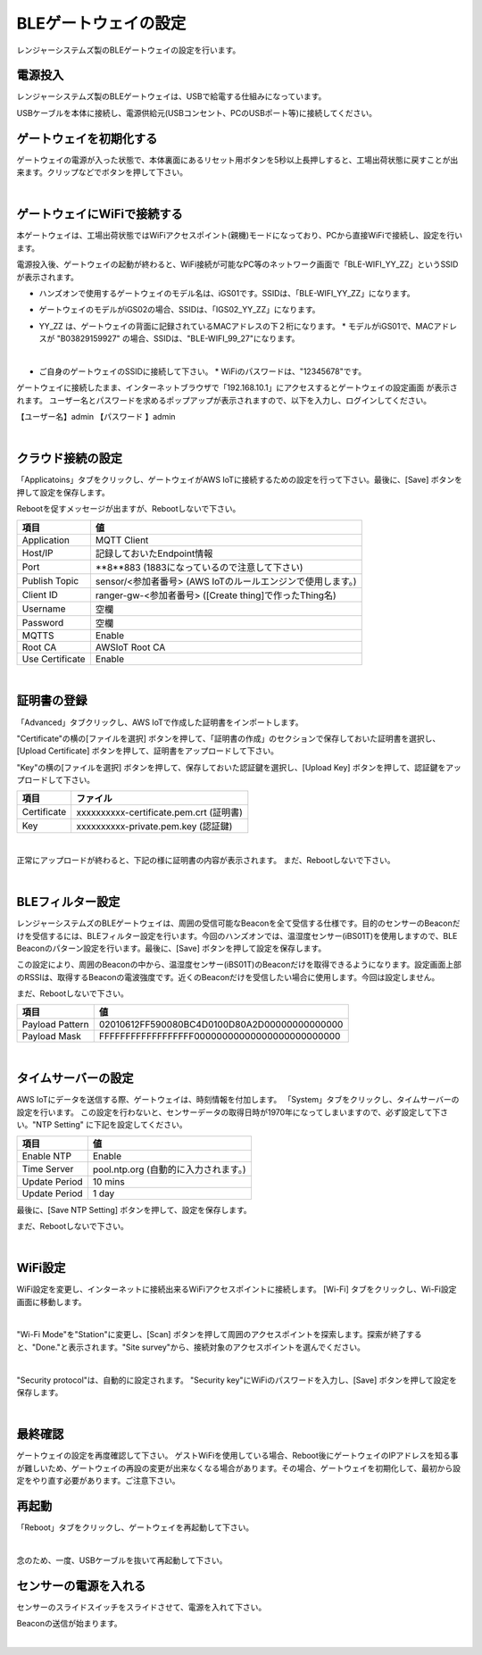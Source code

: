 =============================
BLEゲートウェイの設定
=============================

レンジャーシステムズ製のBLEゲートウェイの設定を行います。


電源投入
===================

レンジャーシステムズ製のBLEゲートウェイは、USBで給電する仕組みになっています。

USBケーブルを本体に接続し、電源供給元(USBコンセント、PCのUSBポート等)に接続してください。

ゲートウェイを初期化する
============================

ゲートウェイの電源が入った状態で、本体裏面にあるリセット用ボタンを5秒以上長押しすると、工場出荷状態に戻すことが出来ます。クリップなどでボタンを押して下さい。

.. image:: images/03/reset.png

|

ゲートウェイにWiFiで接続する
=================================

本ゲートウェイは、工場出荷状態ではWiFiアクセスポイント(親機)モードになっており、PCから直接WiFiで接続し、設定を行います。

電源投入後、ゲートウェイの起動が終わると、WiFi接続が可能なPC等のネットワーク画面で「BLE-WIFI_YY_ZZ」というSSIDが表示されます。

* ハンズオンで使用するゲートウェイのモデル名は、iGS01です。SSIDは、「BLE-WIFI_YY_ZZ」になります。
* ゲートウェイのモデルがiGS02の場合、SSIDは、「IGS02_YY_ZZ」になります。
* YY_ZZ は、ゲートウェイの背面に記録されているMACアドレスの下２桁になります。
  * モデルがiGS01で、MACアドレスが "B03829159927" の場合、SSIDは、"BLE-WIFI_99_27"になります。


  .. image:: images/03/MAC-01.png

  |

* ご自身のゲートウェイのSSIDに接続して下さい。
  * WiFiのパスワードは、"12345678"です。

ゲートウェイに接続したまま、インターネットブラウザで「192.168.10.1」にアクセスするとゲートウェイの設定画面 が表示されます。
ユーザー名とパスワードを求めるポップアップが表示されますので、以下を入力し、ログインしてください。

【ユーザー名】admin
【パスワード 】admin

.. image:: images/03/login.png

|

クラウド接続の設定
============================

「Applicatoins」タブをクリックし、ゲートウェイがAWS IoTに接続するための設定を行って下さい。最後に、[Save] ボタンを押して設定を保存します。

Rebootを促すメッセージが出ますが、Rebootしないで下さい。

================ ============================
項目                値
================ ============================
Application	      MQTT Client
Host/IP	          記録しておいたEndpoint情報
Port        	    **8**883 (1883になっているので注意して下さい)
Publish Topic	    sensor/<参加者番号> (AWS IoTのルールエンジンで使用します。)
Client ID         ranger-gw-<参加者番号> ([Create thing]で作ったThing名)
Username          空欄
Password          空欄
MQTTS             Enable
Root CA           AWSIoT Root CA
Use Certificate   Enable
================ ============================

.. image:: images/03/applications.png

|

証明書の登録
=====================

「Advanced」タブクリックし、AWS IoTで作成した証明書をインポートします。

"Certificate"の横の[ファイルを選択] ボタンを押して、「証明書の作成」のセクションで保存しておいた証明書を選択し、[Upload Certificate] ボタンを押して、証明書をアップロードして下さい。

"Key"の横の[ファイルを選択] ボタンを押して、保存しておいた認証鍵を選択し、[Upload Key] ボタンを押して、認証鍵をアップロードして下さい。

============ ========================================
項目           ファイル
============ ========================================
Certificate	  xxxxxxxxxx-certificate.pem.crt (証明書)
Key           xxxxxxxxxx-private.pem.key (認証鍵)
============ ========================================

.. image:: images/03/import-certificate.png

|

正常にアップロードが終わると、下記の様に証明書の内容が表示されます。
まだ、Rebootしないで下さい。

.. image:: images/03/upload-certificate.png

|

BLEフィルター設定
===========================

レンジャーシステムズのBLEゲートウェイは、周囲の受信可能なBeaconを全て受信する仕様です。目的のセンサーのBeaconだけを受信するには、BLEフィルター設定を行います。今回のハンズオンでは、温湿度センサー(iBS01T)を使用しますので、BLE Beaconのパターン設定を行います。最後に、[Save] ボタンを押して設定を保存します。

この設定により、周囲のBeaconの中から、温湿度センサー(iBS01T)のBeaconだけを取得できるようになります。設定画面上部のRSSIは、取得するBeaconの電波強度です。近くのBeaconだけを受信したい場合に使用します。今回は設定しません。

まだ、Rebootしないで下さい。

================== =============================================
項目                 値
================== =============================================
Payload Pattern     02010612FF590080BC4D0100D80A2D00000000000000
Payload Mask        FFFFFFFFFFFFFFFFFF00000000000000000000000000
================== =============================================

.. image:: images/03/payload-pattern-mask.png

|

タイムサーバーの設定
===============================

AWS IoTにデータを送信する際、ゲートウェイは、時刻情報を付加します。
「System」タブをクリックし、タイムサーバーの設定を行います。
この設定を行わないと、センサーデータの取得日時が1970年になってしまいますので、必ず設定して下さい。"NTP Setting" に下記を設定してください。

================== =============================================
項目                 値
================== =============================================
Enable NTP          Enable
Time Server         pool.ntp.org  (自動的に入力されます。)
Update Period       10 mins
Update Period       1 day
================== =============================================

最後に、[Save NTP Setting] ボタンを押して、設定を保存します。

まだ、Rebootしないで下さい。

.. image:: images/03/time-server.png

|

WiFi設定
=====================

WiFi設定を変更し、インターネットに接続出来るWiFiアクセスポイントに接続します。
[Wi-Fi] タブをクリックし、Wi-Fi設定画面に移動します。

.. image:: images/03/wifi.png

|

"Wi-Fi Mode"を"Station"に変更し、[Scan] ボタンを押して周囲のアクセスポイントを探索します。探索が終了すると、"Done."と表示されます。"Site survey"から、接続対象のアクセスポイントを選んでください。

.. image:: images/03/site.png

|

"Security protocol"は、自動的に設定されます。
"Security key"にWiFiのパスワードを入力し、[Save] ボタンを押して設定を保存します。

.. image:: images/03/wifi-save.png

|

最終確認
=====================

ゲートウェイの設定を再度確認して下さい。
ゲストWiFiを使用している場合、Reboot後にゲートウェイのIPアドレスを知る事が難しいため、ゲートウェイの再設の変更が出来なくなる場合があります。その場合、ゲートウェイを初期化して、最初から設定をやり直す必要があります。ご注意下さい。

再起動
====================

「Reboot」タブをクリックし、ゲートウェイを再起動して下さい。

.. image:: images/03/reboot.png

|

念のため、一度、USBケーブルを抜いて再起動して下さい。



センサーの電源を入れる
=========================

センサーのスライドスイッチをスライドさせて、電源を入れて下さい。

Beaconの送信が始まります。

.. image:: images/03/sensor-power-on-off.png

|

